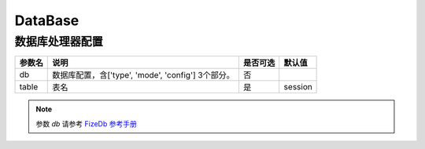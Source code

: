 ========
DataBase
========

数据库处理器配置
================

+---------------+-----------------------------------------------------------+---------+--------+
|参数名         |说明                                                       |是否可选 |默认值  |
+===============+===========================================================+=========+========+
|db             |数据库配置，含['type', 'mode', 'config'] 3个部分。         |否       |\       |
+---------------+-----------------------------------------------------------+---------+--------+
|table          |表名                                                       |是       |session |
+---------------+-----------------------------------------------------------+---------+--------+

.. note::

   参数 `db` 请参考 `FizeDb 参考手册 <https://fizedb.readthedocs.io/zh_CN/latest/configs/index.html>`_